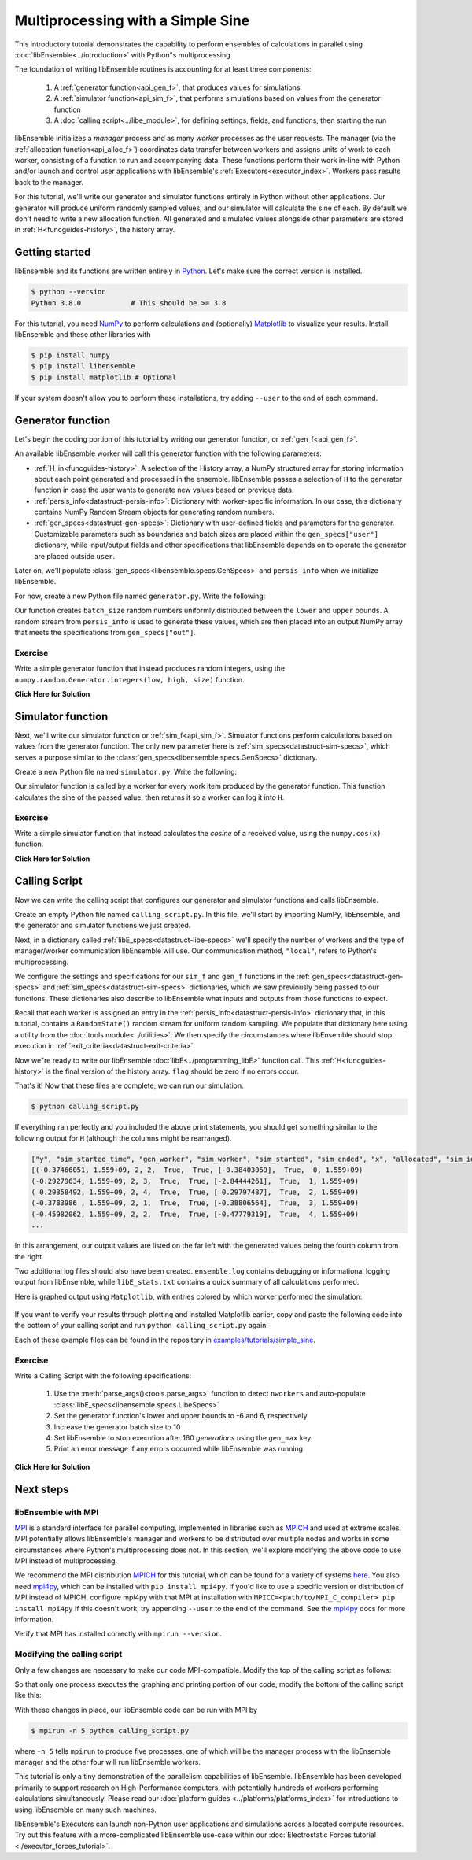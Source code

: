 ==================================
Multiprocessing with a Simple Sine
==================================

This introductory tutorial demonstrates the capability to perform ensembles of
calculations in parallel using :doc:`libEnsemble<../introduction>` with Python"s
multiprocessing.

The foundation of writing libEnsemble routines is accounting for at least three components:

    1. A :ref:`generator function<api_gen_f>`, that produces values for simulations
    2. A :ref:`simulator function<api_sim_f>`, that performs simulations based on values from the generator function
    3. A :doc:`calling script<../libe_module>`, for defining settings, fields, and functions, then starting the run

libEnsemble initializes a *manager* process and as many *worker* processes as the
user requests. The manager (via the :ref:`allocation function<api_alloc_f>`)
coordinates data transfer between workers and assigns units of work to each worker,
consisting of a function to run and accompanying data. These functions perform their
work in-line with Python and/or launch and control user applications with
libEnsemble's :ref:`Executors<executor_index>`. Workers pass results back to the manager.

For this tutorial, we'll write our generator and simulator functions entirely in Python
without other applications. Our generator will produce uniform randomly sampled
values, and our simulator will calculate the sine of each. By default we don't
need to write a new allocation function. All generated and simulated values
alongside other parameters are stored in :ref:`H<funcguides-history>`,
the history array.

Getting started
---------------

libEnsemble and its functions are written entirely in Python_. Let's make sure
the correct version is installed.

.. code-block:: bash

    $ python --version
    Python 3.8.0            # This should be >= 3.8

.. _Python: https://www.python.org/

For this tutorial, you need NumPy_ to perform calculations and (optionally)
Matplotlib_ to visualize your results. Install libEnsemble and these other
libraries with

.. code-block:: bash

    $ pip install numpy
    $ pip install libensemble
    $ pip install matplotlib # Optional

If your system doesn't allow you to perform these installations, try adding
``--user`` to the end of each command.

.. _NumPy: https://www.numpy.org/
.. _Matplotlib: https://matplotlib.org/

Generator function
------------------

Let's begin the coding portion of this tutorial by writing our generator function,
or :ref:`gen_f<api_gen_f>`.

An available libEnsemble worker will call this generator function with the
following parameters:

* :ref:`H_in<funcguides-history>`: A selection of the History array, a NumPy structured array
  for storing information about each point generated and processed in the ensemble.
  libEnsemble passes a selection of ``H`` to the generator function in case the user
  wants to generate new values based on previous data.

* :ref:`persis_info<datastruct-persis-info>`: Dictionary with worker-specific
  information. In our case, this dictionary contains NumPy Random Stream objects
  for generating random numbers.

* :ref:`gen_specs<datastruct-gen-specs>`: Dictionary with user-defined fields and
  parameters for the generator. Customizable parameters such as boundaries and batch
  sizes are placed within the ``gen_specs["user"]`` dictionary, while input/output fields
  and other specifications that libEnsemble depends on to operate the generator are
  placed outside ``user``.

Later on, we'll populate :class:`gen_specs<libensemble.specs.GenSpecs>` and ``persis_info`` when we initialize libEnsemble.

For now, create a new Python file named ``generator.py``. Write the following:

.. code-block:: python
    :linenos:
    :caption: examples/tutorials/simple_sine/tutorial_gen.py

    import numpy as np

    def gen_random_sample(H_in, persis_info, gen_specs, _):
        # Underscore ignores advanced arguments

        # Pull out user parameters
        user_specs = gen_specs["user"]

        # Get lower and upper bounds
        lower = user_specs["lower"]
        upper = user_specs["upper"]

        # Determine how many values to generate
        num = len(lower)
        batch_size = user_specs["gen_batch_size"]

        # Create empty array of "batch_size" zeros. Array dtype should match "out" fields
        out = np.zeros(batch_size, dtype=gen_specs["out"])

        # Set the "x" output field to contain random numbers, using random stream
        out["x"] = persis_info["rand_stream"].uniform(lower, upper, (batch_size, num))

        # Send back our output and persis_info
        return out, persis_info

Our function creates ``batch_size`` random numbers uniformly distributed
between the ``lower`` and ``upper`` bounds. A random stream
from ``persis_info`` is used to generate these values, which are then placed
into an output NumPy array that meets the specifications from ``gen_specs["out"]``.

Exercise
^^^^^^^^

Write a simple generator function that instead produces random integers, using
the ``numpy.random.Generator.integers(low, high, size)`` function.

.. container:: toggle

   .. container:: header

      **Click Here for Solution**

   .. code-block:: python
       :linenos:

       import numpy as np

       def gen_random_ints(H_in, persis_info, gen_specs, _):

           user_specs = gen_specs["user"]
           lower = user_specs["lower"]
           upper = user_specs["upper"]
           num = len(lower)
           batch_size = user_specs["gen_batch_size"]

           out = np.zeros(batch_size, dtype=gen_specs["out"])
           out["x"] = persis_info["rand_stream"].integers(lower, upper, (batch_size, num))

           return out, persis_info

Simulator function
------------------

Next, we'll write our simulator function or :ref:`sim_f<api_sim_f>`. Simulator
functions perform calculations based on values from the generator function.
The only new parameter here is :ref:`sim_specs<datastruct-sim-specs>`, which
serves a purpose similar to the :class:`gen_specs<libensemble.specs.GenSpecs>` dictionary.

Create a new Python file named ``simulator.py``. Write the following:

.. code-block:: python
    :linenos:
    :caption: examples/tutorials/simple_sine/tutorial_sim.py

    import numpy as np

    def sim_find_sine(H_in, persis_info, sim_specs, _):
        # underscore for internal/testing arguments

        # Create an output array of a single zero
        out = np.zeros(1, dtype=sim_specs["out"])

        # Set the zero to the sine of the input value stored in H
        out["y"] = np.sin(H_in["x"])

        # Send back our output and persis_info
        return out, persis_info

Our simulator function is called by a worker for every work item produced by
the generator function. This function calculates the sine of the passed value,
then returns it so a worker can log it into ``H``.

Exercise
^^^^^^^^

Write a simple simulator function that instead calculates the *cosine* of a received
value, using the ``numpy.cos(x)`` function.

.. container:: toggle

   .. container:: header

      **Click Here for Solution**

   .. code-block:: python
       :linenos:

       import numpy as np

       def sim_find_cosine(H_in, persis_info, gen_specs, _):

        out = np.zeros(1, dtype=sim_specs["out"])

        out["y"] = np.cos(H_in["x"])

        return out, persis_info

Calling Script
--------------

Now we can write the calling script that configures our generator and simulator
functions and calls libEnsemble.

Create an empty Python file named ``calling_script.py``.
In this file, we'll start by importing NumPy, libEnsemble, and the generator and
simulator functions we just created.

Next, in a dictionary called :ref:`libE_specs<datastruct-libe-specs>` we'll
specify the number of workers and the type of manager/worker communication
libEnsemble will use. Our communication method, ``"local"``, refers to Python's
multiprocessing.

.. code-block:: python
    :linenos:

    import numpy as np
    from libensemble.libE import libE
    from generator import gen_random_sample
    from simulator import sim_find_sine
    from libensemble.tools import add_unique_random_streams

    nworkers = 4
    libE_specs = {"nworkers": nworkers, "comms": "local"}

We configure the settings and specifications for our ``sim_f`` and ``gen_f``
functions in the :ref:`gen_specs<datastruct-gen-specs>` and
:ref:`sim_specs<datastruct-sim-specs>` dictionaries, which we saw previously
being passed to our functions. These dictionaries also describe to libEnsemble
what inputs and outputs from those functions to expect.

.. code-block:: python
    :linenos:

    gen_specs = {"gen_f": gen_random_sample,   # Our generator function
                 "out": [("x", float, (1,))],  # gen_f output (name, type, size)
                 "user": {
                    "lower": np.array([-3]),   # lower boundary for random sampling
                    "upper": np.array([3]),    # upper boundary for random sampling
                    "gen_batch_size": 5        # number of x's gen_f generates per call
                    }
                 }

    sim_specs = {"sim_f": sim_find_sine,       # Our simulator function
                 "in": ["x"],                  # Input field names. "x" from gen_f output
                 "out": [("y", float)]}        # sim_f output. "y" = sine("x")

Recall that each worker is assigned an entry in the
:ref:`persis_info<datastruct-persis-info>`  dictionary that, in this tutorial,
contains  a ``RandomState()`` random stream for uniform random sampling. We
populate that dictionary here using a utility from the
:doc:`tools module<../utilities>`. We then specify the circumstances where
libEnsemble should stop execution in :ref:`exit_criteria<datastruct-exit-criteria>`.

.. code-block:: python
    :linenos:

    persis_info = add_unique_random_streams({}, nworkers+1) # Worker numbers start at 1

    exit_criteria = {"sim_max": 80}           # Stop libEnsemble after 80 simulations

Now we"re ready to write our libEnsemble :doc:`libE<../programming_libE>`
function call. This :ref:`H<funcguides-history>` is the final version of
the history array. ``flag`` should be zero if no errors occur.

.. code-block:: python
    :linenos:

    H, persis_info, flag = libE(sim_specs, gen_specs, exit_criteria, persis_info,
                                libE_specs=libE_specs)

    print([i for i in H.dtype.fields])  # (optional) to visualize our history array
    print(H)

That's it! Now that these files are complete, we can run our simulation.

.. code-block:: bash

  $ python calling_script.py

If everything ran perfectly and you included the above print statements, you
should get something similar to the following output for ``H`` (although the
columns might be rearranged).

.. code-block::

  ["y", "sim_started_time", "gen_worker", "sim_worker", "sim_started", "sim_ended", "x", "allocated", "sim_id", "gen_ended_time"]
  [(-0.37466051, 1.559+09, 2, 2,  True,  True, [-0.38403059],  True,  0, 1.559+09)
  (-0.29279634, 1.559+09, 2, 3,  True,  True, [-2.84444261],  True,  1, 1.559+09)
  ( 0.29358492, 1.559+09, 2, 4,  True,  True, [ 0.29797487],  True,  2, 1.559+09)
  (-0.3783986 , 1.559+09, 2, 1,  True,  True, [-0.38806564],  True,  3, 1.559+09)
  (-0.45982062, 1.559+09, 2, 2,  True,  True, [-0.47779319],  True,  4, 1.559+09)
  ...

In this arrangement, our output values are listed on the far left with the
generated values being the fourth column from the right.

Two additional log files should also have been created.
``ensemble.log`` contains debugging or informational logging output from
libEnsemble, while ``libE_stats.txt`` contains a quick summary of all
calculations performed.

Here is graphed output using ``Matplotlib``, with entries colored by which
worker performed the simulation:

    .. image:: ../images/sinex.png
      :alt: sine
      :align: center

If you want to verify your results through plotting and installed Matplotlib
earlier, copy and paste the following code into the bottom of your calling
script and run ``python calling_script.py`` again

.. code-block:: python
  :linenos:

  import matplotlib.pyplot as plt
  colors = ["b", "g", "r", "y", "m", "c", "k", "w"]

  for i in range(1, nworkers + 1):
      worker_xy = np.extract(H["sim_worker"] == i, H)
      x = [entry.tolist()[0] for entry in worker_xy["x"]]
      y = [entry for entry in worker_xy["y"]]
      plt.scatter(x, y, label="Worker {}".format(i), c=colors[i-1])

  plt.title("Sine calculations for a uniformly sampled random distribution")
  plt.xlabel("x")
  plt.ylabel("sine(x)")
  plt.legend(loc = "lower right")
  plt.savefig("tutorial_sines.png")

Each of these example files can be found in the repository in `examples/tutorials/simple_sine`_.

Exercise
^^^^^^^^

Write a Calling Script with the following specifications:

  1. Use the :meth:`parse_args()<tools.parse_args>` function to detect ``nworkers`` and auto-populate :class:`libE_specs<libensemble.specs.LibeSpecs>`
  2. Set the generator function's lower and upper bounds to -6 and 6, respectively
  3. Increase the generator batch size to 10
  4. Set libEnsemble to stop execution after 160 *generations* using the ``gen_max`` key
  5. Print an error message if any errors occurred while libEnsemble was running

.. container:: toggle

   .. container:: header

      **Click Here for Solution**

   .. code-block:: python
       :linenos:

       import numpy as np
       from libensemble.libE import libE
       from generator import gen_random_sample
       from simulator import sim_find_sine
       from libensemble.tools import add_unique_random_streams

       nworkers, is_manager, libE_specs, _ = parse_args()

       gen_specs = {"gen_f": gen_random_ints,
                    "out": [("x", float, (1,))],
                    "user": {
                       "lower": np.array([-6]),
                       "upper": np.array([6]),
                       "gen_batch_size": 10
                     }
                   }

       sim_specs = {"sim_f": sim_find_sine,
                     "in": ["x"],
                     "out": [("y", float)]}

       persis_info = add_unique_random_streams({}, nworkers+1)
       exit_criteria = {"gen_max": 160}

       H, persis_info, flag = libE(sim_specs, gen_specs, exit_criteria, persis_info,
                                   libE_specs=libE_specs)

       if flag != 0:
          print("Oh no! An error occurred!")

Next steps
----------

libEnsemble with MPI
^^^^^^^^^^^^^^^^^^^^

MPI_ is a standard interface for parallel computing, implemented in libraries
such as MPICH_ and used at extreme scales. MPI potentially allows libEnsemble's
manager and workers to be distributed over multiple nodes and works in some
circumstances where Python's multiprocessing does not. In this section, we'll
explore modifying the above code to use MPI instead of multiprocessing.

We recommend the MPI distribution MPICH_ for this tutorial, which can be found
for a variety of systems here_. You also need mpi4py_, which can be installed
with ``pip install mpi4py``. If you'd like to use a specific version or
distribution of MPI instead of MPICH, configure mpi4py with that MPI at
installation with ``MPICC=<path/to/MPI_C_compiler> pip install mpi4py`` If this
doesn't work, try appending ``--user`` to the end of the command. See the
mpi4py_ docs for more information.

Verify that MPI has installed correctly with ``mpirun --version``.

Modifying the calling script
^^^^^^^^^^^^^^^^^^^^^^^^^^^^

Only a few changes are necessary to make our code MPI-compatible. Modify the top
of the calling script as follows:

.. code-block:: python
    :linenos:
    :emphasize-lines: 5,7,8,10,11

    import numpy as np
    from libensemble.libE import libE
    from generator import gen_random_sample
    from simulator import sim_find_sine
    from libensemble.tools import add_unique_random_streams
    from mpi4py import MPI

    # nworkers = 4                                # nworkers will come from MPI
    libE_specs = {"comms": "mpi"}                 # "nworkers" removed, "comms" now "mpi"

    nworkers = MPI.COMM_WORLD.Get_size() - 1
    is_manager = (MPI.COMM_WORLD.Get_rank() == 0)  # manager process has MPI rank 0

So that only one process executes the graphing and printing portion of our code,
modify the bottom of the calling script like this:

.. code-block:: python
  :linenos:
  :emphasize-lines: 4

    H, persis_info, flag = libE(sim_specs, gen_specs, exit_criteria, persis_info,
                                libE_specs=libE_specs)

    if is_manager:
        # Some (optional) statements to visualize our history array
        print([i for i in H.dtype.fields])
        print(H)

        import matplotlib.pyplot as plt
        colors = ["b", "g", "r", "y", "m", "c", "k", "w"]

        for i in range(1, nworkers + 1):
            worker_xy = np.extract(H["sim_worker"] == i, H)
            x = [entry.tolist()[0] for entry in worker_xy["x"]]
            y = [entry for entry in worker_xy["y"]]
            plt.scatter(x, y, label="Worker {}".format(i), c=colors[i-1])

        plt.title("Sine calculations for a uniformly sampled random distribution")
        plt.xlabel("x")
        plt.ylabel("sine(x)")
        plt.legend(loc="lower right")
        plt.savefig("tutorial_sines.png")

With these changes in place, our libEnsemble code can be run with MPI by

.. code-block:: bash

  $ mpirun -n 5 python calling_script.py

where ``-n 5`` tells ``mpirun`` to produce five processes, one of which will be
the manager process with the libEnsemble manager and the other four will run
libEnsemble workers.

This tutorial is only a tiny demonstration of the parallelism capabilities of
libEnsemble. libEnsemble has been developed primarily to support research on
High-Performance computers, with potentially hundreds of workers performing
calculations simultaneously. Please read our
:doc:`platform guides <../platforms/platforms_index>` for introductions to using
libEnsemble on many such machines.

libEnsemble's Executors can launch non-Python user applications and simulations across
allocated compute resources. Try out this feature with a more-complicated
libEnsemble use-case within our
:doc:`Electrostatic Forces tutorial <./executor_forces_tutorial>`.

.. _MPI: https://en.wikipedia.org/wiki/Message_Passing_Interface
.. _MPICH: https://www.mpich.org/
.. _mpi4py: https://mpi4py.readthedocs.io/en/stable/install.html
.. _here: https://www.mpich.org/downloads/
.. _examples/tutorials/simple_sine: https://github.com/Libensemble/libensemble/tree/develop/examples/tutorials/simple_sine
